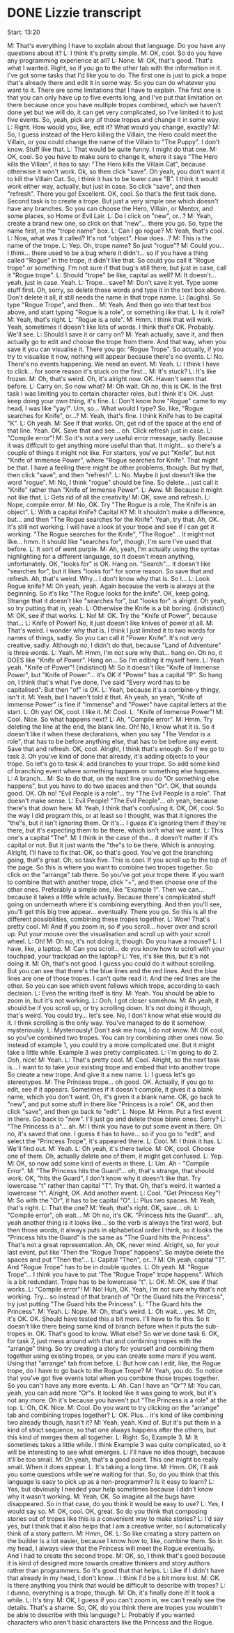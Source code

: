 * DONE Lizzie transcript
  CLOSED: [2017-08-05 Sat 12:00]

Start: 13:20

M: That's everything I have to explain about that language. Do you have any questions about it?
L: I think it's pretty simple.
M: OK, cool. So do you have any programming experience at all?
L: None.
M: OK, that's good. That's what I wanted. Right, so if you go to the other tab with the information in it. I've got some tasks that I'd like you to do. The first one is just to pick a trope that's already there and edit it in some way. So you can do whatever you want to it. There are some limitations that I have to explain. The first one is that you can only have up to five events long, and I've put that limitation on there because once you have multiple tropes combined, which we haven't done yet but we will do, it can get very complicated, so I've limited it to just five events. So, yeah, pick any of those tropes and change it in some way.
L: Right. How would you, like, edit it? What would you change, exactly?
M: So, I guess instead of the Hero killing the Villain, the Hero could meet the Villain, or you could change the name of the Villain to "The Puppy". I don't know. Stuff like that.
L: That would be quite funny. I might do that one.
M: OK, cool. So you have to make sure to change it, where it says "The Hero kills the Villain", it has to say: "The Hero kills the Villain Cat", because otherwise it won't work. Ok, so then click "save". Oh yeah, you don't want it to kill the Villain Cat. So, I think it has to be lower case "B". I think it would work either way, actually, but just in case. So click "save", and then "refresh". There you go! Excellent. OK, cool. So that's the first task done. Second task is to create a trope. But just a very simple one which doesn't have any branches. So you can choose the Hero, Villain, or Mentor, and some places, so Home or Evil Lair.
L: Do I click on "new", or...?
M: Yeah, create a brand new one, so click on that "new"... there you go. So, type the name first, in the "trope name" box.
L: Can I go rogue?
M: Yeah, that's cool.
L: Now, what was it called? It's not "object". How does...?
M: This is the name of the trope.
L: Yep. Oh, trope name? So just "rogue"?
M: Could you... I think... there used to be a bug where it didn't... so if you have a thing called "Rogue" in the trope, it didn't like that. So could you call it "Rogue trope" or something. I'm not sure if that bug's still there, but just in case, call it "Rogue trope".
L: Should "trope" be like, capital as well?
M: It doesn't... yeah, just in case. Yeah.
L: Trope... save?
M: Don't save it yet. Type some stuff first. Oh, sorry, so delete those words and type it in the text box above. Don't delete it all, it still needs the name in that trope name.
L: (laughs). So type "Rogue Trope", and then...
M: Yeah. And then go into that text box above, and start typing "Rogue is a role", or something like that.
L: Is it role?
M: Yeah, that's right.
L: "Rogue is a role".
M: Hmm. I think that will work. Yeah, sometimes it doesn't like lots of words. I think that's OK. Probably. We'll see.
L: Should I save it or carry on?
M: Yeah actually, save it, and then actually go to edit and choose the trope from there. And that way, when you save it you can visualise it. There you go: "Rogue Trope". So actually, if you try to visualise it now, nothing will appear because there's no events.
L: No. There's no events happening. We need an event.
M: Yeah.
L: I think I have to click... for some reason it's stuck on the first...
M: It's stuck?
L: It's like frozen.
M: Oh, that's weird. Oh, it's alright now. OK. Haven't seen that before.
L: Carry on. So now what?
M: Oh wait. Oh no, this is OK. In the first task I was limiting you to certain character roles, but I think it's OK. Just keep doing your own thing, it's fine.
L: Don't know how "Rogue" came to my head, I was like "yay!". Um, so... What would I type? So, like, "Rogue searches for Knife", or...?
M: Yeah, that's fine. I think Knife has to be capital "K".
L: Oh yeah.
M: See if that works. Oh, get rid of the space at the end of that line. Yeah. OK. Save that and see... oh. Click refresh just in case.
L: "Compile error"!
M: So it's not a very useful error message, sadly. Because it was difficult to get anything more useful than that. It might... so there's a couple of things it might not like. For starters, you've put "Knife", but not "Knife of Immense Power", where "Rogue searches for Knife". That might be that. I have a feeling there might be other problems, though. But try that, then click "save", and then "refresh".
L: No. Maybe it just doesn't like the word "rogue".
M: No, I think "rogue" should be fine. So delete... just call it "Knife" rather than "Knife of Immense Power".
L: Aww.
M: Because it might not like that.
L: Gets rid of all the creativity!
M: OK, save and refresh.
L: Nope, compile error.
M: No, OK. Try "The Rogue is a role, The Knife is an object".
L: With a capital Knife? Capital K?
M: It shouldn't make a difference, but... and then "The Rogue searches for the Knife". Yeah, try that. Ah, OK. It's still not working. I will have a look at your trope and see if I can get it working. "The Rogue searches for the Knife", "The Rogue"... It might not like... hmm. It should like "searches for", though, I'm sure I've used that before.
L: It sort of went purple.
M: Ah, yeah, I'm actually using the syntax highlighting for a different language, so it doesn't mean anything, unfortunately. OK, "looks for" is OK. Hang on. "Search"... it doesn't like "searches for", but it likes "looks for" for some reason. So save that and refresh. Ah, that's weird. Why... I don't know why that is. So I...
L: Look Rogue knife?
M: Oh yeah, yeah. Again because the verb is always at the beginning. So it's like "The Rogue looks for the knife". OK, keep going. Strange that it doesn't like "searches for", but "looks for" is alright. Oh yeah, so try putting that in, yeah.
L: Otherwise the Knife is a bit boring. (indistinct)
M: OK, see if that works.
L: No!
M: OK. Try the "Knife of Power", because that...
L: Knife of Power! No, it just doesn't like knives of power at all.
M: That's weird. I wonder why that is. I think I just limited it to two words for names of things, sadly. So you can call it "Power Knife". It's not very creative, sadly. Although no, I didn't do that, because "Land of Adventure" is three words.
L: Yeah.
M: Hmm, I'm not sure why that... hang on. Oh no, it DOES like "Knife of Power". Hang on... So I'm editing it myself here.
L: Yeah yeah. "Knife of Power"! (indistinct)
M: So it doesn't like "Knife of Immense Power", but "Knife of Power"... it's OK if "Power" has a capital "P". So hang on, I think that's what I've done, I've said "Every word has to be capitalised". But then "of" is OK.
L: Yeah, because it's a combine-y thingy, isn't it.
M: Yeah, but I haven't told it that. Ah yeah, so yeah, "Knife of Immense Power" is fine if "Immense" and "Power" have capital letters at the start.
L: Oh yay! OK, cool. I like it.
M: Cool.
L: "Knife of Immense Power"!
M: Cool. Nice. So what happens next?
L: Ah, "Compile error".
M: Hmm. Try deleting the line at the end, the blank line. Oh! No, I know what it is. So it doesn't like it when these declarations, when you say "The Vendor is a role", that has to be before anything else, that has to be before any event. Save that and refresh. OK, cool. Alright, I think that's enough. So if we go to task 3. Oh you've kind of done that already, it's adding objects to your trope. So let's go to task 4: add branches to your trope. So add some kind of branching event where something happens or something else happens.
L: A branch...
M: So to do that, on the next line you do "Or something else happens", but you have to do two spaces and then "Or". OK, that sounds good. OK. Oh no! "Evil People is a role"... try "The Evil People is a role". That doesn't make sense.
L: Evil People! "The Evil People"... oh yeah, because there's that down here.
M: Yeah, I think that's confusing it. OK, OK, cool. So the way I did program this, or at least so I thought, was that it ignores the "the"s, but it isn't ignoring them. Or it's... I guess it's ignoring them if they're there, but it's expecting them to be there, which isn't what we want.
L: This one's a capital "The".
M: I think in the case of the... it doesn't matter if it's capital or not. But it just wants the "the"s to be there. Which is annoying. Alright, I'll have to fix that. OK, so that's good. You've got the branching going, that's great. Oh, so task five. This is cool. If you scroll up to the top of the page. So this is where you want to combine two tropes together. So click on the "arrange" tab there. So you've got your trope there. If you want to combine that with another trope, click "+", and then choose one of the other ones. Preferably a simple one, like "Example 1". Then we can... because it takes a little while actually. Because there's complicated stuff going on underneath where it's combining everything. And then you'll see, you'll get this big tree appear... eventually. There you go. So this is all the different possibilities, combining these tropes together.
L: Wow! That's pretty cool.
M: And if you zoom in, so if you scroll... hover over and scroll up. Put your mouse over the visualisation and scroll up with your scroll wheel.
L: Oh!
M: Oh no, it's not doing it, though. Do you have a mouse?
L: I have, like, a laptop.
M: Can you scroll... do you know how to scroll with your touchpad, your trackpad on the laptop?
L: Yes, it's like this, but it's not doing it.
M: Oh, that's not good. I guess you could do it without scrolling. But you can see that there's the blue lines and the red lines. And the blue lines are one of those tropes. I can't quite read it. And the red lines are the other. So you can see which event follows which trope, according to each decision.
L: Even the writing itself is tiny.
M: Yeah. You should be able to zoom in, but it's not working.
L: Ooh, I got closer somehow.
M: Ah yeah, it should be if you scroll up, or try scrolling down. It's not doing it though, that's weird. You could try... let's see. No, I don't know what else would do it. I think scrolling is the only way. You've managed to do it somehow, mysteriously.
L: Mysteriously! Don't ask me how, I do not know.
M: OK cool, so you've combined two tropes. You can try combining other ones now. So instead of example 1, you could try a more complicated one. But it might take a little while. Example 3 was pretty complicated.
L: I'm going to do 2. Ooh, nice!
M: Yeah.
L: That's pretty cool.
M: Cool. Alright, so the next task is... I want to to take your existing trope and embed that into another trope. So create a new trope. And give it a new name.
L: I guess let's go stereotypes.
M: The Princess trope... oh good. OK. Actually, if you go to edit, see if it appears. Sometimes if it doesn't compile, it gives it a blank name, which you don't want. Oh, it's given it a blank name. OK, go back to "new", and put some stuff in there like "Princess is a role". OK, and then click "save", and then go back to "edit".
L: Nope.
M: Hmm. Put a first event in there. Go back to "new". I'll just go and delete those blank ones. Sorry?
L: "The Princess is a"... ah.
M: I think you have to put some event in there. Oh no, it's saved that one. I guess it has to have... so if you go to "edit", and select the "Princess Trope", it's appeared there.
L: Cool.
M: I think it has.
L: We'll find out.
M: Yeah.
L: Oh yeah, it's there twice.
M: OK, cool. Choose one of them. Oh, actually delete one of them, it might get confused.
L: Yep.
M: OK, so now add some kind of events in there.
L: Um. Ah - "Compile Error".
M: "The Princess hits the Guard"... oh, that's strange, that should work. OK, "hits the Guard", I don't know why it doesn't like that. Try lowercase "t" rather than capital "T". Try that. Oh, that's weird. It wanted a lowercase "t". Alright, OK. Add another event.
L: Cool. "Get Princess Key"!
M: So with the "Or", it has to be capital "O".
L: Plus two spaces.
M: Yeah, that's right.
L: That the one?
M: Yeah, that's right. OK, save... oh.
L: "Compile error", oh wait...
M: Oh no, it's OK. "Princess hits the Guard"... ah, yeah another thing is it looks like... so the verb is always the first word, but then those words, it always puts in alphabetical order I think, so it looks the "Princess hits the Guard" is the same as "The Guard hits the Princess". That's not a great representation. Ah, OK, never mind. Alright, so, for your last event, put like 'Then the "Rogue Trope" happens". So maybe delete the spaces and put "Then the"...
L: Capital "Then", or...?
M: Oh yeah, capital "T". And "Rogue Trope" has to be in double quotes.
L: Oh yeah.
M: "Rogue Trope"... I think you have to put 'The "Rogue Trope" trope happens". Which is a bit redundant. Trope has to be lowercase "t".
L: OK.
M: OK, see if that works.
L: "Compile error"!
M: No! Huh, OK. Yeah, I'm not sure why that's not working. Try... so instead of that branch of "Or the Guard hits the Princess", try just putting "The Guard hits the Princess".
L: "The Guard hits the Princess".
M: Yeah.
L: Nope.
M: Oh, that's weird.
L: Oh wait... yes.
M: Oh, it's OK. OK. Should have tested this a bit more. I'll have to fix this. So it doesn't like there being some kind of branch before when it puts the sub-tropes in. OK. That's good to know. What else? So we've done task 6. OK, for task 7, just mess around with that and combining tropes with the "arrange" thing. So try creating a story for yourself and combining them together using existing tropes, or you can create some more if you want. Using that "arrange" tab from before.
L: But how can I edit, like, the Rogue trope, do I have to go back to the Rogue Trope?
M: Yeah, you do. So notice that you've got five events total when you combine those tropes together. So you can't have any more events.
L: Ah. Can I have an "Or"?
M: You can, yeah, you can add more "Or"s. It looked like it was going to work, but it's not any more. Oh it's because you haven't put "The Princess is a role" at the top.
L: Oh, OK. Nice.
M: Cool. Do you want to try clicking on the "arrange" tab and combining tropes together?
L: OK. Plus... it's kind of like combining two already though, hasn't it?
M: Yeah, yeah. Kind of. But it's put them in a kind of strict sequence, so that one always happens after the others, but this kind of merges them all together.
L: Right. So, Example 3.
M: It sometimes takes a little while. I think Example 3 was quite complicated, so it will be interesting to see what emerges.
L: I'll have no idea though, because it'll be too small.
M: Oh yeah, that's a good point. This one might be really small. When it does appear.
L: It's taking a long time.
M: Hmm. OK, I'll ask you some questions while we're waiting for that. So, do you think that this language is easy to pick up as a non-programmer? Is it easy to learn?
L: Yes, but obviously I needed your help sometimes because I didn't know why it wasn't working.
M: Yeah, OK. So imagine all the bugs have disappeared. So in that case, do you think it would be easy to use?
L: Yes, I would say so.
M: OK, cool. OK, great. So do you think that composing stories out of tropes like this is a convenient way to make stories?
L: I'd say yes, but I think that it also helps that I am a creative writer, so I automatically think of a story pattern.
M: Hmm, OK.
L: So like creating a story pattern on the builder is a lot easier, because I know how to, like, combine them. So in my head, I always view that the Princess will meet the Rogue eventually. And I had to create the second trope.
M: OK, so, I think that's good because it is kind of designed more towards creative thinkers and story authors rather than programmers. So it's good that that helps.
L: Like if I didn't have that already in my head, I don't know... I think I'd be a bit more lost.
M: OK. Is there anything you think that would be difficult to describe with tropes?
L: I dunno, everything is a trope, though.
M: Oh, it's finally done it! It took a while.
L: It's tiny.
M: OK, I guess if you can't zoom in, we can't really see the details. That's a shame. So, OK, do you think there are tropes you wouldn't be able to describe with this language?
L: Probably if you wanted characters who aren't basic characters like the Princess and the Rogue.









